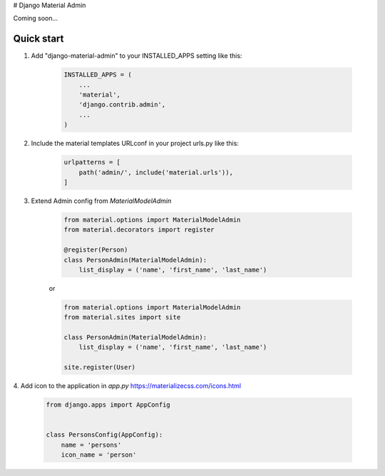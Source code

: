 # Django Material Admin

Coming soon...

Quick start
-----------

1. Add "django-material-admin" to your INSTALLED_APPS setting like this:

     .. code-block:: python

        INSTALLED_APPS = (
            ...
            'material',
            'django.contrib.admin',
            ...
        )


2. Include the material templates URLconf in your project urls.py like this:

    .. code-block:: python

        urlpatterns = [
            path('admin/', include('material.urls')),
        ]

3. Extend Admin config from  `MaterialModelAdmin`

    .. code-block:: python

        from material.options import MaterialModelAdmin
        from material.decorators import register

        @register(Person)
        class PersonAdmin(MaterialModelAdmin):
            list_display = ('name', 'first_name', 'last_name')

    or

    .. code-block:: python

        from material.options import MaterialModelAdmin
        from material.sites import site

        class PersonAdmin(MaterialModelAdmin):
            list_display = ('name', 'first_name', 'last_name')

        site.register(User)

4. Add icon to the application in `app.py`
https://materializecss.com/icons.html

    .. code-block:: python

        from django.apps import AppConfig


        class PersonsConfig(AppConfig):
            name = 'persons'
            icon_name = 'person'


